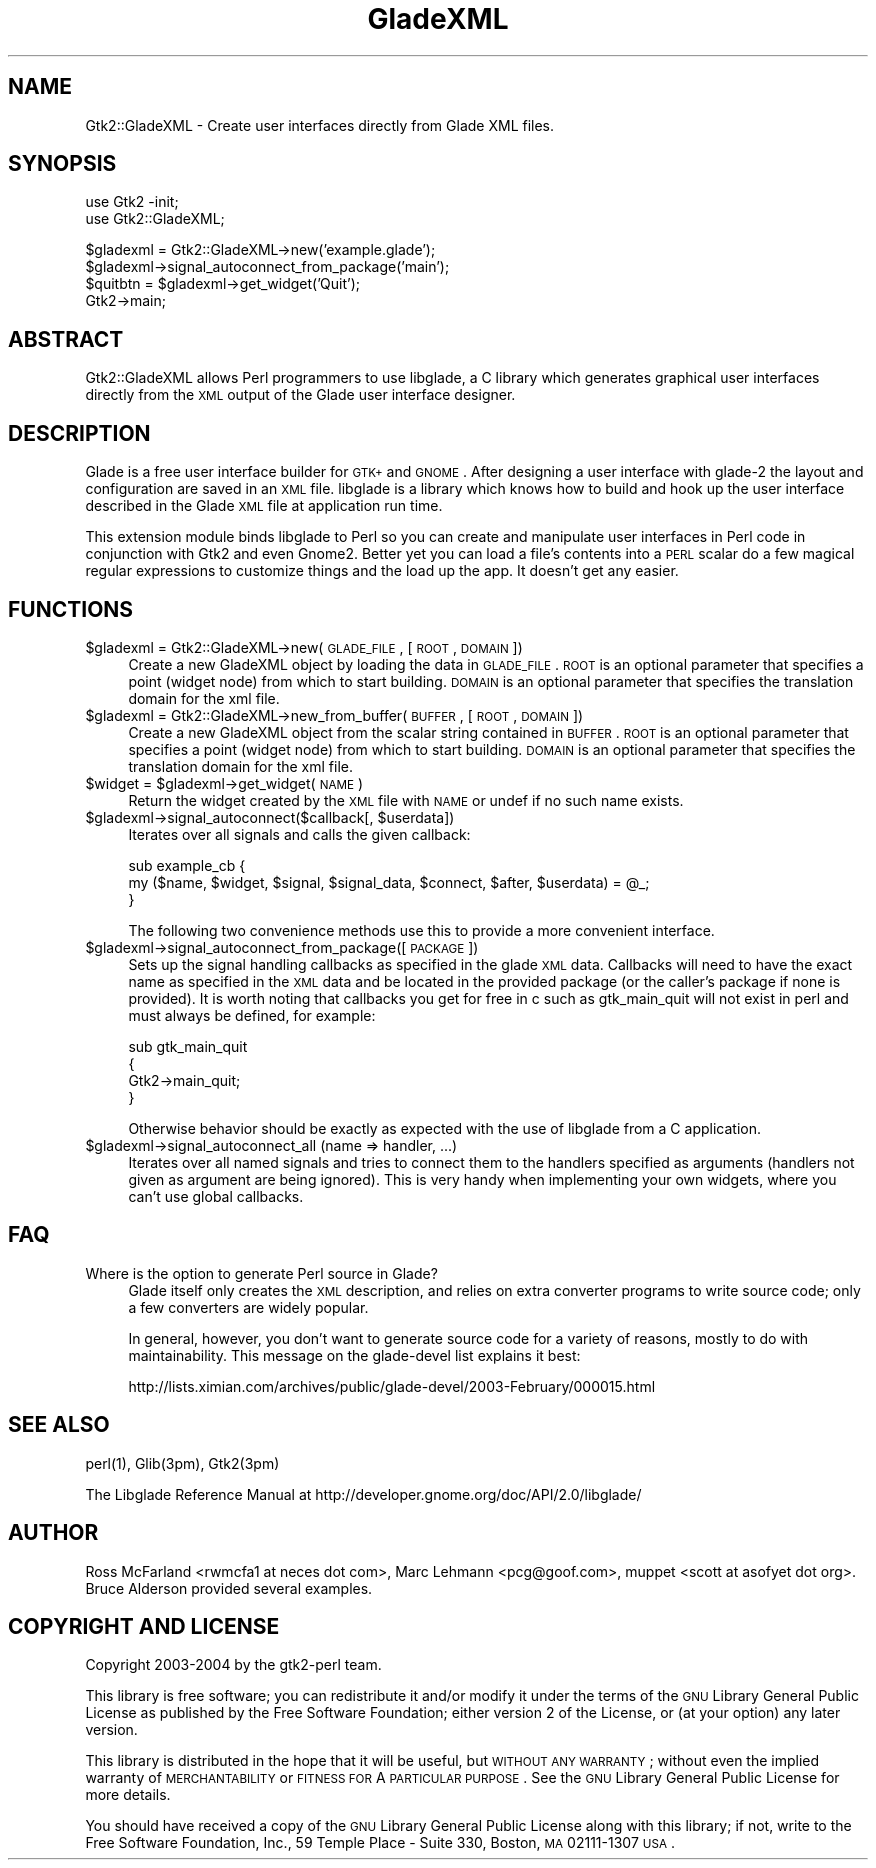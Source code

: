 .\" Automatically generated by Pod::Man v1.37, Pod::Parser v1.14
.\"
.\" Standard preamble:
.\" ========================================================================
.de Sh \" Subsection heading
.br
.if t .Sp
.ne 5
.PP
\fB\\$1\fR
.PP
..
.de Sp \" Vertical space (when we can't use .PP)
.if t .sp .5v
.if n .sp
..
.de Vb \" Begin verbatim text
.ft CW
.nf
.ne \\$1
..
.de Ve \" End verbatim text
.ft R
.fi
..
.\" Set up some character translations and predefined strings.  \*(-- will
.\" give an unbreakable dash, \*(PI will give pi, \*(L" will give a left
.\" double quote, and \*(R" will give a right double quote.  | will give a
.\" real vertical bar.  \*(C+ will give a nicer C++.  Capital omega is used to
.\" do unbreakable dashes and therefore won't be available.  \*(C` and \*(C'
.\" expand to `' in nroff, nothing in troff, for use with C<>.
.tr \(*W-|\(bv\*(Tr
.ds C+ C\v'-.1v'\h'-1p'\s-2+\h'-1p'+\s0\v'.1v'\h'-1p'
.ie n \{\
.    ds -- \(*W-
.    ds PI pi
.    if (\n(.H=4u)&(1m=24u) .ds -- \(*W\h'-12u'\(*W\h'-12u'-\" diablo 10 pitch
.    if (\n(.H=4u)&(1m=20u) .ds -- \(*W\h'-12u'\(*W\h'-8u'-\"  diablo 12 pitch
.    ds L" ""
.    ds R" ""
.    ds C` ""
.    ds C' ""
'br\}
.el\{\
.    ds -- \|\(em\|
.    ds PI \(*p
.    ds L" ``
.    ds R" ''
'br\}
.\"
.\" If the F register is turned on, we'll generate index entries on stderr for
.\" titles (.TH), headers (.SH), subsections (.Sh), items (.Ip), and index
.\" entries marked with X<> in POD.  Of course, you'll have to process the
.\" output yourself in some meaningful fashion.
.if \nF \{\
.    de IX
.    tm Index:\\$1\t\\n%\t"\\$2"
..
.    nr % 0
.    rr F
.\}
.\"
.\" For nroff, turn off justification.  Always turn off hyphenation; it makes
.\" way too many mistakes in technical documents.
.hy 0
.if n .na
.\"
.\" Accent mark definitions (@(#)ms.acc 1.5 88/02/08 SMI; from UCB 4.2).
.\" Fear.  Run.  Save yourself.  No user-serviceable parts.
.    \" fudge factors for nroff and troff
.if n \{\
.    ds #H 0
.    ds #V .8m
.    ds #F .3m
.    ds #[ \f1
.    ds #] \fP
.\}
.if t \{\
.    ds #H ((1u-(\\\\n(.fu%2u))*.13m)
.    ds #V .6m
.    ds #F 0
.    ds #[ \&
.    ds #] \&
.\}
.    \" simple accents for nroff and troff
.if n \{\
.    ds ' \&
.    ds ` \&
.    ds ^ \&
.    ds , \&
.    ds ~ ~
.    ds /
.\}
.if t \{\
.    ds ' \\k:\h'-(\\n(.wu*8/10-\*(#H)'\'\h"|\\n:u"
.    ds ` \\k:\h'-(\\n(.wu*8/10-\*(#H)'\`\h'|\\n:u'
.    ds ^ \\k:\h'-(\\n(.wu*10/11-\*(#H)'^\h'|\\n:u'
.    ds , \\k:\h'-(\\n(.wu*8/10)',\h'|\\n:u'
.    ds ~ \\k:\h'-(\\n(.wu-\*(#H-.1m)'~\h'|\\n:u'
.    ds / \\k:\h'-(\\n(.wu*8/10-\*(#H)'\z\(sl\h'|\\n:u'
.\}
.    \" troff and (daisy-wheel) nroff accents
.ds : \\k:\h'-(\\n(.wu*8/10-\*(#H+.1m+\*(#F)'\v'-\*(#V'\z.\h'.2m+\*(#F'.\h'|\\n:u'\v'\*(#V'
.ds 8 \h'\*(#H'\(*b\h'-\*(#H'
.ds o \\k:\h'-(\\n(.wu+\w'\(de'u-\*(#H)/2u'\v'-.3n'\*(#[\z\(de\v'.3n'\h'|\\n:u'\*(#]
.ds d- \h'\*(#H'\(pd\h'-\w'~'u'\v'-.25m'\f2\(hy\fP\v'.25m'\h'-\*(#H'
.ds D- D\\k:\h'-\w'D'u'\v'-.11m'\z\(hy\v'.11m'\h'|\\n:u'
.ds th \*(#[\v'.3m'\s+1I\s-1\v'-.3m'\h'-(\w'I'u*2/3)'\s-1o\s+1\*(#]
.ds Th \*(#[\s+2I\s-2\h'-\w'I'u*3/5'\v'-.3m'o\v'.3m'\*(#]
.ds ae a\h'-(\w'a'u*4/10)'e
.ds Ae A\h'-(\w'A'u*4/10)'E
.    \" corrections for vroff
.if v .ds ~ \\k:\h'-(\\n(.wu*9/10-\*(#H)'\s-2\u~\d\s+2\h'|\\n:u'
.if v .ds ^ \\k:\h'-(\\n(.wu*10/11-\*(#H)'\v'-.4m'^\v'.4m'\h'|\\n:u'
.    \" for low resolution devices (crt and lpr)
.if \n(.H>23 .if \n(.V>19 \
\{\
.    ds : e
.    ds 8 ss
.    ds o a
.    ds d- d\h'-1'\(ga
.    ds D- D\h'-1'\(hy
.    ds th \o'bp'
.    ds Th \o'LP'
.    ds ae ae
.    ds Ae AE
.\}
.rm #[ #] #H #V #F C
.\" ========================================================================
.\"
.IX Title "GladeXML 3"
.TH GladeXML 3 "2005-01-11" "perl v5.8.3" "User Contributed Perl Documentation"
.SH "NAME"
Gtk2::GladeXML \- Create user interfaces directly from Glade XML files.
.SH "SYNOPSIS"
.IX Header "SYNOPSIS"
.Vb 2
\&  use Gtk2 -init;
\&  use Gtk2::GladeXML;
.Ve
.PP
.Vb 4
\&  $gladexml = Gtk2::GladeXML->new('example.glade');
\&  $gladexml->signal_autoconnect_from_package('main');
\&  $quitbtn = $gladexml->get_widget('Quit'); 
\&  Gtk2->main;
.Ve
.SH "ABSTRACT"
.IX Header "ABSTRACT"
Gtk2::GladeXML allows Perl programmers to use libglade, a C library which
generates graphical user interfaces directly from the \s-1XML\s0 output of the
Glade user interface designer.
.SH "DESCRIPTION"
.IX Header "DESCRIPTION"
Glade is a free user interface builder for \s-1GTK+\s0 and \s-1GNOME\s0.  After designing
a user interface with glade\-2 the layout and configuration are saved in an
\&\s-1XML\s0 file.  libglade is a library which knows how to build and hook up the
user interface described in the Glade \s-1XML\s0 file at application run time.
.PP
This extension module binds libglade to Perl so you can create and manipulate
user interfaces in Perl code in conjunction with Gtk2 and even Gnome2.  Better
yet you can load a file's contents into a \s-1PERL\s0 scalar do a few magical regular
expressions to customize things and the load up the app. It doesn't get any
easier. 
.SH "FUNCTIONS"
.IX Header "FUNCTIONS"
.IP "$gladexml = Gtk2::GladeXML\->new(\s-1GLADE_FILE\s0, [\s-1ROOT\s0, \s-1DOMAIN\s0])" 4
.IX Item "$gladexml = Gtk2::GladeXML->new(GLADE_FILE, [ROOT, DOMAIN])"
Create a new GladeXML object by loading the data in \s-1GLADE_FILE\s0.  \s-1ROOT\s0 is an
optional parameter that specifies a point (widget node) from which to start
building.  \s-1DOMAIN\s0 is an optional parameter that specifies the translation
domain for the xml file.
.IP "$gladexml = Gtk2::GladeXML\->new_from_buffer(\s-1BUFFER\s0, [\s-1ROOT\s0, \s-1DOMAIN\s0])" 4
.IX Item "$gladexml = Gtk2::GladeXML->new_from_buffer(BUFFER, [ROOT, DOMAIN])"
Create a new GladeXML object from the scalar string contained in \s-1BUFFER\s0.  \s-1ROOT\s0
is an optional parameter that specifies a point (widget node) from which to
start building.  \s-1DOMAIN\s0 is an optional parameter that specifies the translation
domain for the xml file.
.ie n .IP "$widget = $gladexml\->get_widget(\s-1NAME\s0)" 4
.el .IP "$widget = \f(CW$gladexml\fR\->get_widget(\s-1NAME\s0)" 4
.IX Item "$widget = $gladexml->get_widget(NAME)"
Return the widget created by the \s-1XML\s0 file with \s-1NAME\s0 or undef if no such name
exists.
.ie n .IP "$gladexml\->signal_autoconnect($callback[, $userdata])" 4
.el .IP "$gladexml\->signal_autoconnect($callback[, \f(CW$userdata\fR])" 4
.IX Item "$gladexml->signal_autoconnect($callback[, $userdata])"
Iterates over all signals and calls the given callback:
.Sp
.Vb 3
\&   sub example_cb {
\&      my ($name, $widget, $signal, $signal_data, $connect, $after, $userdata) = @_;
\&   }
.Ve
.Sp
The following two convenience methods use this to provide a more
convenient interface.
.IP "$gladexml\->signal_autoconnect_from_package([\s-1PACKAGE\s0])" 4
.IX Item "$gladexml->signal_autoconnect_from_package([PACKAGE])"
Sets up the signal handling callbacks as specified in the glade \s-1XML\s0 data.
Callbacks will need to have the exact name as specified in the \s-1XML\s0 data
and be located in the provided package (or the caller's package if none is
provided).  It is worth noting that callbacks you get for free in c such
as gtk_main_quit will not exist in perl and must always be defined, for
example:
.Sp
.Vb 4
\&  sub gtk_main_quit
\&  {
\&        Gtk2->main_quit;
\&  }
.Ve
.Sp
Otherwise behavior should be exactly as expected with the use of libglade
from a C application.
.IP "$gladexml\->signal_autoconnect_all (name => handler, ...)" 4
.IX Item "$gladexml->signal_autoconnect_all (name => handler, ...)"
Iterates over all named signals and tries to connect them to the handlers
specified as arguments (handlers not given as argument are being
ignored). This is very handy when implementing your own widgets, where you
can't use global callbacks.
.SH "FAQ"
.IX Header "FAQ"
.IP "Where is the option to generate Perl source in Glade?" 4
.IX Item "Where is the option to generate Perl source in Glade?"
Glade itself only creates the \s-1XML\s0 description, and relies on extra converter
programs to write source code; only a few converters are widely popular.
.Sp
In general, however, you don't want to generate source code for a variety of
reasons, mostly to do with maintainability.  This message on the glade-devel
list explains it best:
.Sp
http://lists.ximian.com/archives/public/glade\-devel/2003\-February/000015.html
.SH "SEE ALSO"
.IX Header "SEE ALSO"
perl(1), Glib(3pm), Gtk2(3pm)
.PP
The Libglade Reference Manual at http://developer.gnome.org/doc/API/2.0/libglade/
.SH "AUTHOR"
.IX Header "AUTHOR"
Ross McFarland <rwmcfa1 at neces dot com>, Marc Lehmann <pcg@goof.com>,
muppet <scott at asofyet dot org>.  Bruce Alderson provided several examples.
.SH "COPYRIGHT AND LICENSE"
.IX Header "COPYRIGHT AND LICENSE"
Copyright 2003\-2004 by the gtk2\-perl team.
.PP
This library is free software; you can redistribute it and/or
modify it under the terms of the \s-1GNU\s0 Library General Public
License as published by the Free Software Foundation; either
version 2 of the License, or (at your option) any later version.
.PP
This library is distributed in the hope that it will be useful,
but \s-1WITHOUT\s0 \s-1ANY\s0 \s-1WARRANTY\s0; without even the implied warranty of
\&\s-1MERCHANTABILITY\s0 or \s-1FITNESS\s0 \s-1FOR\s0 A \s-1PARTICULAR\s0 \s-1PURPOSE\s0.  See the \s-1GNU\s0
Library General Public License for more details.
.PP
You should have received a copy of the \s-1GNU\s0 Library General Public
License along with this library; if not, write to the 
Free Software Foundation, Inc., 59 Temple Place \- Suite 330, 
Boston, \s-1MA\s0  02111\-1307  \s-1USA\s0.
